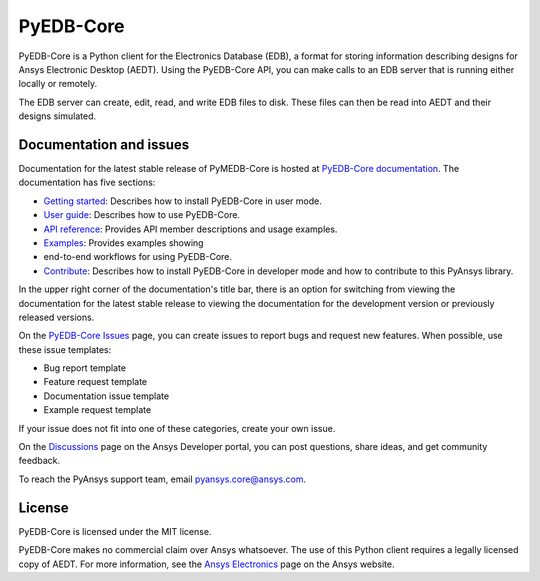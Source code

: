 PyEDB-Core
==========
.. image:: https://github.com/ansys/pyedb-core/actions/workflows/ci_cd.yml/badge.svg?branch=develop
   :target: https://github.com/ansys/pyedb-core/actions/workflows/ci_cd.yml?query=branch%3Adevelop

.. reuse_start

PyEDB-Core is a Python client for the Electronics Database (EDB), a format for storing
information describing designs for Ansys Electronic Desktop (AEDT). Using the PyEDB-Core API,
you can make calls to an EDB server that is running either locally or remotely.

The EDB server can create, edit, read, and write EDB files to disk. These files can then be
read into AEDT and their designs simulated.

Documentation and issues
~~~~~~~~~~~~~~~~~~~~~~~~
Documentation for the latest stable release of PyMEDB-Core is hosted at
`PyEDB-Core documentation <https://edb.core.docs.pyansys.com/version/dev/index.html#>`_.
The documentation has five sections:

- `Getting started <https://edb.core.docs.pyansys.com/version/dev/getting_started/index.html#>`_: Describes
  how to install PyEDB-Core in user mode.
- `User guide <https://edb.core.docs.pyansys.com/version/dev/user_guide/index.html>`_: Describes how to
  use PyEDB-Core.
- `API reference <https://edb.core.docs.pyansys.com/version/dev/api/index.html>`_: Provides API member descriptions
  and usage examples.
- `Examples <https://edb.core.docs.pyansys.com/version/dev/examples/index.html>`_: Provides examples showing
- end-to-end workflows for using PyEDB-Core.
- `Contribute <https://edb.core.docs.pyansys.com/version/dev/contribute.html>`_: Describes how to install
  PyEDB-Core in developer mode and how to contribute to this PyAnsys library.

In the upper right corner of the documentation's title bar, there is an option for switching from
viewing the documentation for the latest stable release to viewing the documentation for the
development version or previously released versions.

On the `PyEDB-Core Issues <https://github.com/ansys/pyedb-core/issues>`_ page, you can create
issues to report bugs and request new features. When possible, use these issue templates:

* Bug report template
* Feature request template
* Documentation issue template
* Example request template

If your issue does not fit into one of these categories, create your own issue.

On the `Discussions <https://discuss.ansys.com/>`_ page on the Ansys Developer portal, you can post questions,
share ideas, and get community feedback.

To reach the PyAnsys support team, email `pyansys.core@ansys.com <pyansys.core@ansys.com>`_.

License
~~~~~~~
PyEDB-Core is licensed under the MIT license.

PyEDB-Core makes no commercial claim over Ansys whatsoever. The use of this Python client requires
a legally licensed copy of AEDT. For more information, see the
`Ansys Electronics <https://www.ansys.com/products/electronics>`_ page on the Ansys website.
